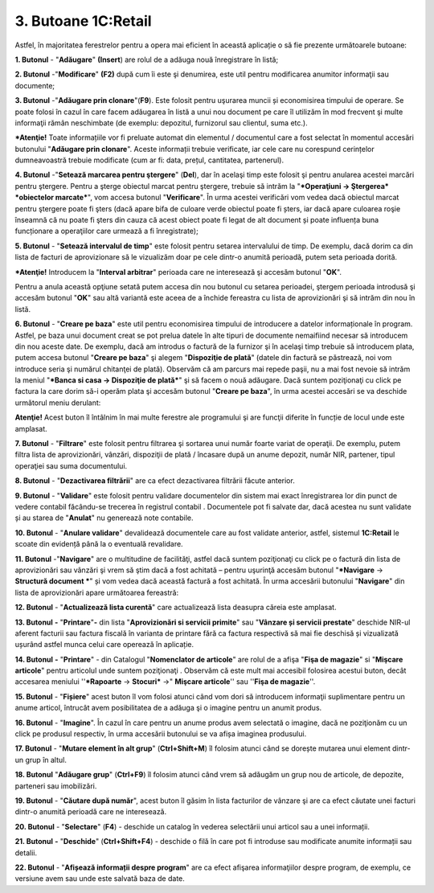 3. Butoane 1C:Retail
====================

Astfel, în majoritatea ferestrelor pentru a opera mai eficient în
această aplicație o să fie prezente următoarele butoane:

**1. Butonul** |image20| - "**Adăugare**" **(Insert**) are rolul de a
adăuga nouă înregistrare în listă;

**2. Butonul** |image21| -"**Modificare**" **(F2)** după cum îi este şi
denumirea, este util pentru modificarea anumitor informaţii sau
documente;

**3. Butonul** |image22|-"**Adăugare prin clonare**"(**F9**). Este
folosit pentru uşurarea muncii și economisirea timpului de operare. Se
poate folosi în cazul în care facem adăugarea în listă a unui nou
document pe care îl utilizăm în mod frecvent şi multe informaţii rămân
neschimbate (de exemplu: depozitul, furnizorul sau clientul, suma etc.).

***Atenţie!** Toate informațiile vor fi preluate automat din elementul
/ documentul care a fost selectat în momentul accesări butonului
"**Adăugare prin clonare**". Aceste informații trebuie verificate, iar
cele care nu corespund cerințelor dumneavoastră trebuie modificate (cum
ar fi: data, prețul, cantitatea, partenerul).

**4. Butonul** |image23| -"**Setează marcarea pentru ştergere**"
(**Del**), dar în acelaşi timp este folosit şi pentru anularea acestei
marcări pentru ştergere. Pentru a şterge obiectul marcat pentru
ştergere, trebuie să intrăm la "***Operaţiuni → Ştergerea* *obiectelor
marcate***", vom accesa butonul "**Verificare**". În urma acestei
verificări vom vedea dacă obiectul marcat pentru ştergere poate fi şters
(dacă apare bifa de culoare verde obiectul poate fi șters, iar dacă
apare culoarea roşie înseamnă că nu poate fi şters din cauza că acest
obiect poate fi legat de alt document și poate influența buna
funcționare a operaţiilor care urmează a fi înregistrate);

**5. Butonul** |image24| - "**Setează intervalul de timp**" este folosit
pentru setarea intervalului de timp. De exemplu, dacă dorim ca din lista
de facturi de aprovizionare să le vizualizăm doar pe cele dintr-o
anumită perioadă, putem seta perioada dorită.

***Atenţie!** Introducem la "**Interval arbitrar**" perioada care ne
interesează şi accesăm butonul "**OK**".

Pentru a anula această opţiune setată putem accesa din nou butonul cu
setarea perioadei, ştergem perioada introdusă şi accesăm butonul
"**OK**" sau altă variantă este aceea de a închide fereastra cu lista de
aprovizionări şi să intrăm din nou în listă.

|image25|

**6. Butonul** |image26| - "**Creare pe baza**" este util pentru
economisirea timpului de introducere a datelor informaționale în
program. Astfel, pe baza unui document creat se pot prelua datele în
alte tipuri de documente nemaifiind necesar să introducem din nou aceste
date. De exemplu, dacă am introdus o factură de la furnizor şi în
acelaşi timp trebuie să introducem plata, putem accesa butonul "**Creare
pe baza**" şi alegem "**Dispoziţie de plată**" (datele din factură se
păstrează, noi vom introduce seria şi numărul chitanţei de plată).
Observăm că am parcurs mai repede paşii, nu a mai fost nevoie să intrăm
la meniul "***Banca si casa → Dispoziţie de plată***" şi să facem o nouă
adăugare. Dacă suntem poziţionaţi cu click pe factura la care dorim să-i
operăm plata şi accesăm butonul "**Creare pe baza**", în urma acestei
accesări se va deschide următorul meniu derulant:

|image27|

**Atenţie!** Acest buton îl întâlnim în mai multe ferestre ale
programului şi are funcţii diferite în funcție de locul unde este
amplasat.

**7. Butonul** |image28| - "**Filtrare**" este folosit pentru filtrarea
şi sortarea unui număr foarte variat de operaţii. De exemplu, putem
filtra lista de aprovizionări, vânzări, dispoziţii de plată / încasare
după un anume depozit, număr NIR, partener, tipul operaţiei sau suma
documentului.

|image29|

**8. Butonul** |image30| - "**Dezactivarea filtrării**" are ca efect
dezactivarea filtrării făcute anterior.

**9. Butonul** |image31| - "**Validare**" este folosit pentru validare
documentelor din sistem mai exact înregistrarea lor din punct de vedere
contabil făcându-se trecerea în registrul contabil . Documentele pot fi
salvate dar, dacă acestea nu sunt validate și au starea de "**Anulat**"
nu generează note contabile.

**10. Butonul** |image32| - "**Anulare validare**" devalidează
documentele care au fost validate anterior, astfel, sistemul
**1C:Retail** le scoate din evidență până la o eventuală revalidare.

**11. Butonul** |image33| -"**Navigare**" are o multitudine de
facilităţi, astfel dacă suntem poziţionaţi cu click pe o factură din
lista de aprovizionări sau vânzări şi vrem să ştim dacă a fost achitată
– pentru uşurinţă accesăm butonul "***Navigare** → **Structură document
***" și vom vedea dacă această factură a fost achitată. În urma
accesării butonului "**Navigare**" din lista de aprovizionări apare
următoarea fereastră:

|image34|

**12. Butonul** |image35| - "**Actualizează lista curentă**" care
actualizează lista deasupra căreia este amplasat.

**13. Butonul** |image36| **-** "**Printare**"**-** din lista
"**Aprovizionări si servicii primite**" sau "**Vânzare și servicii
prestate**" deschide NIR-ul aferent facturii sau factura fiscală în
varianta de printare fără ca factura respectivă să mai fie deschisă și
vizualizată ușurând astfel munca celui care operează în aplicație.

**14. Butonul** |image37| **-** "**Printare**" - din Catalogul
"**Nomenclator de articole**" are rolul de a afişa "**Fişa de magazie**"
si "**Mişcare articole**" pentru articolul unde suntem poziţionaţi .
Observăm că este mult mai accesibil folosirea acestui buton, decât
accesarea meniului ''***Rapoarte** → **Stocuri*** →" **Mişcare
articole**'' sau ''**Fişa de magazie**''.

**15. Butonul** |image38| - "**Fișiere**" acest buton îl vom folosi
atunci când vom dori să introducem informaţii suplimentare pentru un
anume articol, întrucât avem posibilitatea de a adăuga şi o imagine
pentru un anumit produs.

**16. Butonul** |image39| - "**Imagine**". În cazul în care pentru un
anume produs avem selectată o imagine, dacă ne poziţionăm cu un click pe
produsul respectiv, în urma accesării butonului se va afișa imaginea
produsului.

**17. Butonul** |image40| - "**Mutare element în alt grup**"
(**Ctrl+Shift+M**) îl folosim atunci când se dorește mutarea unui
element dintr-un grup în altul.

**18. Butonul** |image41| "**Adăugare grup**" (**Ctrl+F9**) îl folosim
atunci când vrem să adăugăm un grup nou de articole, de depozite,
parteneri sau imobilizări.

**19. Butonul** |image42| - "**Căutare după număr**", acest buton îl
găsim în lista facturilor de vânzare şi are ca efect căutate unei
facturi dintr-o anumită perioadă care ne interesează.

**20. Butonul** |image43| - "**Selectare**" (**F4**) - deschide un
catalog în vederea selectării unui articol sau a unei informații.

**21. Butonul** |image44| **-** "**Deschide**" (**Ctrl+Shift+F4**) -
deschide o filă în care pot fi introduse sau modificate anumite
informații sau detalii.

**22. Butonul** |image45| - "**Afișează informații despre program**" are
ca efect afişarea informaţiilor despre program, de exemplu, ce versiune
avem sau unde este salvată baza de date.

.. |image20| image:: media/image22.png
   :width: 0.82292in
   :height: 0.25in
.. |image21| image:: media/image23.png
   :width: 0.85417in
   :height: 0.25in
.. |image22| image:: media/image24.png
   :width: 0.25in
   :height: 0.25in
.. |image23| image:: media/image25.png
   :width: 0.25in
   :height: 0.25in
.. |image24| image:: media/image26.png
   :width: 0.25in
   :height: 0.25in
.. |image25| image:: media/image27.png
   :width: 3.66667in
   :height: 3.20833in
.. |image26| image:: media/image28.png
   :width: 0.32292in
   :height: 0.25in
.. |image27| image:: media/image29.png
   :width: 3.02083in
   :height: 3.15625in
.. |image28| image:: media/image30.png
   :width: 0.60417in
   :height: 0.25in
.. |image29| image:: media/image31.png
   :width: 5.65625in
   :height: 3.98958in
.. |image30| image:: media/image32.png
   :width: 0.25in
   :height: 0.25in
.. |image31| image:: media/image33.png
   :width: 0.67708in
   :height: 0.25in
.. |image32| image:: media/image34.png
   :width: 0.65625in
   :height: 0.25in
.. |image33| image:: media/image35.png
   :width: 0.625in
   :height: 0.25in
.. |image34| image:: media/image36.png
   :width: 1.8125in
   :height: 3.19792in
.. |image35| image:: media/image37.png
   :width: 0.25in
   :height: 0.25in
.. |image36| image:: media/image38.png
   :width: 0.25in
   :height: 0.23958in
.. |image37| image:: media/image39.png
   :width: 0.32292in
   :height: 0.25in
.. |image38| image:: media/image40.png
   :width: 0.25in
   :height: 0.25in
.. |image39| image:: media/image41.png
   :width: 0.25in
   :height: 0.22917in
.. |image40| image:: media/image42.png
   :width: 0.25in
   :height: 0.25in
.. |image41| image:: media/image43.png
   :width: 0.76042in
   :height: 0.25in
.. |image42| image:: media/image44.png
   :width: 0.25in
   :height: 0.23958in
.. |image43| image:: media/image45.png
   :width: 0.17708in
   :height: 0.21875in
.. |image44| image:: media/image46.png
   :width: 0.19792in
   :height: 0.23958in
.. |image45| image:: media/image47.png
   :width: 0.25in
   :height: 0.25in
